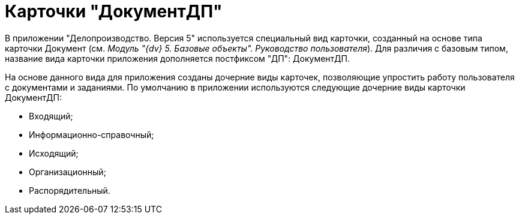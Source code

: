 = Карточки "ДокументДП"

В приложении "Делопроизводство. Версия 5" используется специальный вид карточки, созданный на основе типа карточки Документ (см. _Модуль "{dv} 5. Базовые объекты". Руководство пользователя_). Для различия с базовым типом, название вида карточки приложения дополняется постфиксом "ДП": ДокументДП.

На основе данного вида для приложения созданы дочерние виды карточек, позволяющие упростить работу пользователя с документами и заданиями. По умолчанию в приложении используются следующие дочерние виды карточки ДокументДП:

* Входящий;
* Информационно-справочный;
* Исходящий;
* Организационный;
* Распорядительный.
